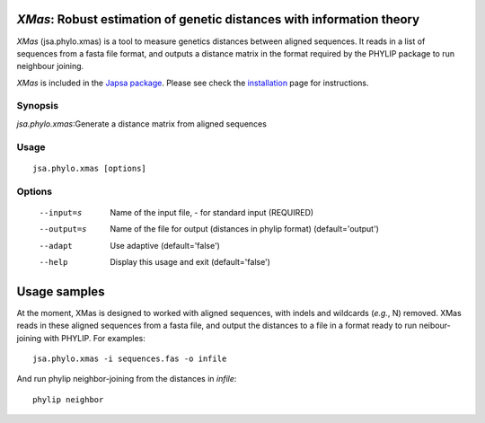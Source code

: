 ----------------------------------------------------------------------
*XMas*: Robust estimation of genetic distances with information theory
----------------------------------------------------------------------

*XMas* (jsa.phylo.xmas) is a tool to measure genetics distances between
aligned sequences. It reads in a list of sequences from a fasta file format,
and outputs a distance matrix in the format required by the PHYLIP package
to run neighbour joining.
 
*XMas* is included in the `Japsa package <http://mdcao.github.io/japsa/>`_. 
Please see check the installation_ page for instructions.  

.. _installation: ../install.html

~~~~~~~~
Synopsis
~~~~~~~~

*jsa.phylo.xmas*:Generate a distance matrix from aligned sequences

~~~~~
Usage
~~~~~
::

   jsa.phylo.xmas [options]

~~~~~~~
Options
~~~~~~~
  --input=s       Name of the input file, - for standard input
                  (REQUIRED)
  --output=s      Name of the file for output (distances in phylip format)
                  (default='output')
  --adapt         Use adaptive
                  (default='false')
  --help          Display this usage and exit
                  (default='false')




-------------
Usage samples
-------------

At the moment, XMas is designed to worked with aligned sequences, with indels 
and wildcards (*e.g.*, N) removed. XMas reads in these aligned sequences from
a fasta file, and output the distances to a file in a format ready to run
neibour-joining with PHYLIP. For examples::
   	
   	jsa.phylo.xmas -i sequences.fas -o infile

And run phylip neighbor-joining from the distances in *infile*::

   phylip neighbor
   
   	 




